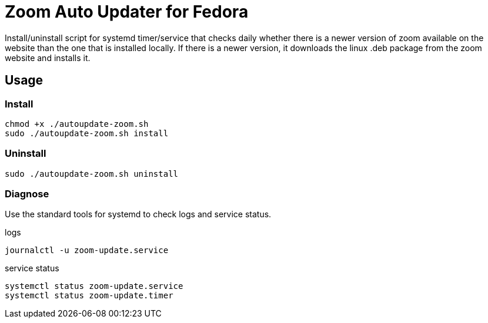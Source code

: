 = Zoom Auto Updater for Fedora

Install/uninstall script for systemd timer/service that checks daily whether there is a newer version of zoom available on the website than the one that is installed locally.
If there is a newer version, it downloads the linux .deb package from the zoom website and installs it.

== Usage

=== Install

[source,shell script]
----
chmod +x ./autoupdate-zoom.sh
sudo ./autoupdate-zoom.sh install
----

=== Uninstall

[source,shell script]
----
sudo ./autoupdate-zoom.sh uninstall
----

=== Diagnose
Use the standard tools for systemd to check logs and service status.

.logs
[source,shell script]
----
journalctl -u zoom-update.service
----

.service status
[source,shell script]
----
systemctl status zoom-update.service
systemctl status zoom-update.timer
----
